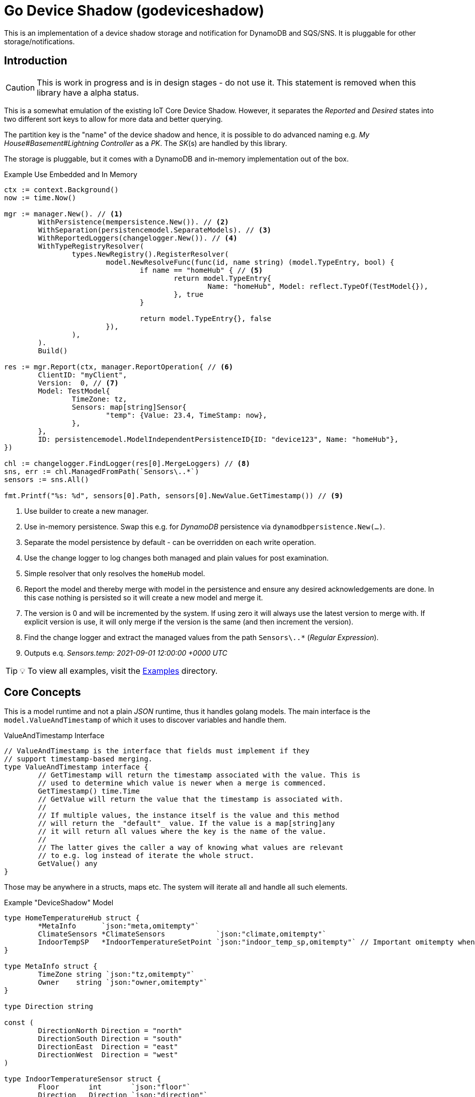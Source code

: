 = Go Device Shadow (godeviceshadow)
This is an implementation of a device shadow storage and notification for DynamoDB and SQS/SNS. It is pluggable for other storage/notifications.

== Introduction

CAUTION: This is work in progress and is in design stages - do not use it. This statement is removed when this library have a alpha status.

This is a somewhat emulation of the existing IoT Core Device Shadow. However, it separates the _Reported_ and _Desired_ states into two different sort keys to allow for more data and better querying.

The partition key is the "name" of the device shadow and hence, it is possible to do advanced naming e.g. _My House#Basement#Lightning Controller_ as a _PK_. The _SK_(s) are handled by this library.

The storage is pluggable, but it comes with a DynamoDB and in-memory implementation out of the box.

.Example Use Embedded and In Memory 
[source,go]
----
ctx := context.Background()
now := time.Now()

mgr := manager.New(). // <1>
	WithPersistence(mempersistence.New()). // <2>
	WithSeparation(persistencemodel.SeparateModels). // <3>
	WithReportedLoggers(changelogger.New()). // <4>
	WithTypeRegistryResolver(
		types.NewRegistry().RegisterResolver(
			model.NewResolveFunc(func(id, name string) (model.TypeEntry, bool) {
				if name == "homeHub" { // <5>
					return model.TypeEntry{
						Name: "homeHub", Model: reflect.TypeOf(TestModel{}),
					}, true
				}

				return model.TypeEntry{}, false
			}),
		),
	).
	Build()

res := mgr.Report(ctx, manager.ReportOperation{ // <6>
	ClientID: "myClient",
	Version:  0, // <7>
	Model: TestModel{
		TimeZone: tz,
		Sensors: map[string]Sensor{
			"temp": {Value: 23.4, TimeStamp: now},
		},
	},
	ID: persistencemodel.ModelIndependentPersistenceID{ID: "device123", Name: "homeHub"},
})

chl := changelogger.FindLogger(res[0].MergeLoggers) // <8>
sns, err := chl.ManagedFromPath(`Sensors\..*`)
sensors := sns.All()

fmt.Printf("%s: %d", sensors[0].Path, sensors[0].NewValue.GetTimestamp()) // <9>
----
<1> Use builder to create a new manager.
<2> Use in-memory persistence. Swap this e.g. for _DynamoDB_ persistence via `dynamodbpersistence.New(...)`.
<3> Separate the model persistence by default - can be overridden on each write operation.
<4> Use the change logger to log changes both managed and plain values for post examination.
<5> Simple resolver that only resolves the `homeHub` model.
<6> Report the model and thereby merge with model in the persistence and ensure any desired acknowledgements are done. In this case nothing is persisted so it will create a new model and merge it.
<7> The version is 0 and will be incremented by the system. If using zero it will always use the latest version to merge with. If explicit version is use, it will only merge if the version is the same (and then increment the version).
<8> Find the change logger and extract the managed values from the path `Sensors\..*` (_Regular Expression_).
<9> Outputs e.q. _Sensors.temp: 2021-09-01 12:00:00 +0000 UTC_

TIP: 💡 To view all examples, visit the https://github.com/mariotoffia/godeviceshadow/tree/main/examples[Examples] directory.

== Core Concepts

This is a model runtime and not a plain _JSON_ runtime, thus it handles golang models. The main interface is the `model.ValueAndTimestamp` of which it uses to discover variables and handle them.

ValueAndTimestamp Interface
[source,go]
----
// ValueAndTimestamp is the interface that fields must implement if they
// support timestamp-based merging.
type ValueAndTimestamp interface {
	// GetTimestamp will return the timestamp associated with the value. This is
	// used to determine which value is newer when a merge is commenced.
	GetTimestamp() time.Time
	// GetValue will return the value that the timestamp is associated with.
	//
	// If multiple values, the instance itself is the value and this method
	// will return the _"default"_ value. If the value is a map[string]any
	// it will return all values where the key is the name of the value.
	//
	// The latter gives the caller a way of knowing what values are relevant
	// to e.g. log instead of iterate the whole struct.
	GetValue() any
}
----

Those may be anywhere in a structs, maps etc. The system will iterate all and handle all such elements.

.Example "DeviceShadow" Model
[source,go]
----
type HomeTemperatureHub struct {
	*MetaInfo      `json:"meta,omitempty"`
	ClimateSensors *ClimateSensors            `json:"climate,omitempty"`
	IndoorTempSP   *IndoorTemperatureSetPoint `json:"indoor_temp_sp,omitempty"` // Important omitempty when used in desired
}

type MetaInfo struct {
	TimeZone string `json:"tz,omitempty"`
	Owner    string `json:"owner,omitempty"`
}

type Direction string

const (
	DirectionNorth Direction = "north"
	DirectionSouth Direction = "south"
	DirectionEast  Direction = "east"
	DirectionWest  Direction = "west"
)

type IndoorTemperatureSensor struct {
	Floor       int       `json:"floor"`
	Direction   Direction `json:"direction"`
	Temperature float64   `json:"t"`
	Humidity    float64   `json:"h"`
	UpdatedAt   time.Time `json:"ts"`
}

func (idt *IndoorTemperatureSensor) GetTimestamp() time.Time {
	return idt.UpdatedAt
}

func (idt *IndoorTemperatureSensor) GetValue() any {
	return map[string]any{ // <1>
		"floor":       idt.Floor,
		"direction":   idt.Direction,
		"temperature": idt.Temperature,
		"humidity":    idt.Humidity,
	}
}

type OutdoorTemperatureSensor struct {
	Direction   Direction `json:"direction"`
	Temperature float64   `json:"t"`
	Humidity    float64   `json:"h"`
	UpdatedAt   time.Time `json:"ts"`
}

func (ots *OutdoorTemperatureSensor) GetTimestamp() time.Time {
	return ots.UpdatedAt // <2>
}

func (ots *OutdoorTemperatureSensor) GetValue() any {
	return map[string]any{
		"direction":   ots.Direction,
		"temperature": ots.Temperature,
		"humidity":    ots.Humidity,
	}
}

type IndoorTemperatureSetPoint struct {
	SetPoint  float64   `json:"sp"`
	UpdatedAt time.Time `json:"ts"`
}

func (sp *IndoorTemperatureSetPoint) GetTimestamp() time.Time {
	return sp.UpdatedAt
}

func (sp *IndoorTemperatureSetPoint) GetValue() any {
	return sp.SetPoint
}

type ClimateSensors struct {
	Outdoor map[string]OutdoorTemperatureSensor `json:"outdoor,omitempty"`
	Indoor  map[string]IndoorTemperatureSensor  `json:"indoor,omitempty"`
}
----
<1> When map, it will check all values to determine if any value change has occurred, otherwise just return a plain value.
<2> This is the timestamp it will use to determine if the value is newer or older (or same).

== Device Shadow Layout

The device shadow is rather alike the IoT Core Device Shadow but with a few differences. It can split the _Reported_ and _Desired_ states into two different sort keys to allow for more data and better querying. It will not provide with any diff inside the shadow itself. Instead this is reported when a change has been made to the reported/desired shadow as both old, new and diff.

=== Loggers

There is a pluggable logger architecture to allow for multiple loggers to participate in report diff or desired diffs. This allows for e.g. output the changes or to store added/changed values in _Amazon Aurora DSQL_, _Time-Stream_ or similar storage. Loggers may interact with "plain" elements such as simple string or the "managed" (those who implements the `model.ValueAndTimestamp` interface).

=== Notifications

When a shadow is updated, a notification can be sent to listeners. This is done by the notification implementation. 

Each target registration specifies what type of plugin (e.g. SQS), attributes such as the queue name, topic name, etc.

In addition the attributes specifies what type of events to listen for:
* Report, Desired or Both
* Regexp for PK and SK combined with a'#' separator.
* Old, New, Diff (or any combination of these)

The registrations are stored as _JSON_ with the event lambda itself (for dynamodb stream). 


== Client SDK

=== Deviations

There are many deviations from the IoT Core Device Shadow. One of the most prominent is the notion of the device shadow _MODEL_. It will be replaced in full every time a write is done.

=== Timestamps

The timestamps on the items in the device shadow is completely different than for the IoT Core Device Shadow. The timestamps a _RFC3339_ timestamp (but since it uses the interface, they may be anything). The _RFC3339_ timestamp may be used when the tz may differ between the different items.

The value and timestamp is clumped together and is accessed via `ValueAndTimestamp` _interface_. The underlying struct may be anything. Each item that you want to make the client handle timestamps for must implement this interface.

.Example Model
[source,go]
----
type SensorValue struct {
  ValueAndTimestamp
  Timestamp time.Time `json:"timestamp"` // <1>
  Value any `json:"value"` // <2>
}

type Building struct {
  Controller Controller `json:"controller"`
}

type Controller struct {
  ID string `json:"id"`
  Serial string `json:"serial"`
  Brand string `json:"brand,omitempty"`
  Circuits map[int]Circuit `json:"circuits,omitempty"`
}

type Circuit struct {
   Senors map[string]SensorValue `json:"sensors,omitempty"` // <3>
}
----
<1> This is the timestamp that the sensor value was read for this example, it is possible to have many different types as long as it implements the `ValueAndTimestamp` interface.
<2> For this sensor we decided the use _RFC3339_ timestamp for user readability (not efficient though). If unix timestamp use `UnixTimestamp32` or for (64 bit `UnixTimestamp64` nano resolution) instead.
<3> Here all sensor values are stored as a map with the sensor name as the key and the value as the value. The value is a struct that implements the `ValueAndTimestamp` interface. The system only handles timestamps for a certain value and ignores the rest.

=== Creating or Updating the Device Shadow
When writing to the device shadow, for example _Report_, the _SDK_ will read the whole document and marshal it to the registered model. For example `Building` it will iterate all the fields and check if they implement the `ValueAndTimestamp` interface. If they do, it will use it to check if the client model is newer than the device shadow model. If it is, the client model value will be kept, if older, the device shadow model value will be copied to the client model.

If any field is missing in the client model but present in the shadow model, it will be added to the client model. If any field is present in the client model but not in the shadow model, it will be kept (se _Deleting an Element_ for the options).

When done it will write the loaded it back conditionally on version and increment the version (atomically). This is done with an updated timestamp of `time.Now.UTC().UnixNano()`. If the client supplied a `ClientToken` string, it will be added to the shadow as well.

On conflict, the client will read the shadow again and redo the merge and write it back again. After _n_ times it will give up and return an conflict error.

=== Deleting an Element

When iterating merging the structures there are two modes:  _ClientIsMaster_ and  _ServerIsMaster_.

When _ClientIsMaster_ it will just check elements that are timestamped and exists on both models. If the server model value is newer, the value will be copied to the client model. Otherwise the client model will be kept as is.

If the _ServerIsMaster_ mode it will not allow the client to delete any property only, add, update or keep values are possible.

In both modes, all values that do not implement `ValueAndTimestamp` are just used as is on the client model to write the device shadow (i.e. always overwritten without any timestamp handling).

When _ServerIsMaster_ it is not possible to delete elements only add and updates are possible from the client model.

=== Desired State

This is a separate sort key and must match a _Reported_ sort key name. This is to denote the desired state and when the client wants to report a state it may also include that the _SDK_ shall load the desired state and clear it when the desired state value are the same as reported.

In this case it will need to do this in a transaction since it is two different sort keys. For DynamoDB this is done using the transaction _API_.

It is possible for a client to state that it should ignore the desired state and only report the reported state. This is done by setting the _IgnoreDesiredState_ mode instead of the default _UseDesiredState_ mode when doing reporting.